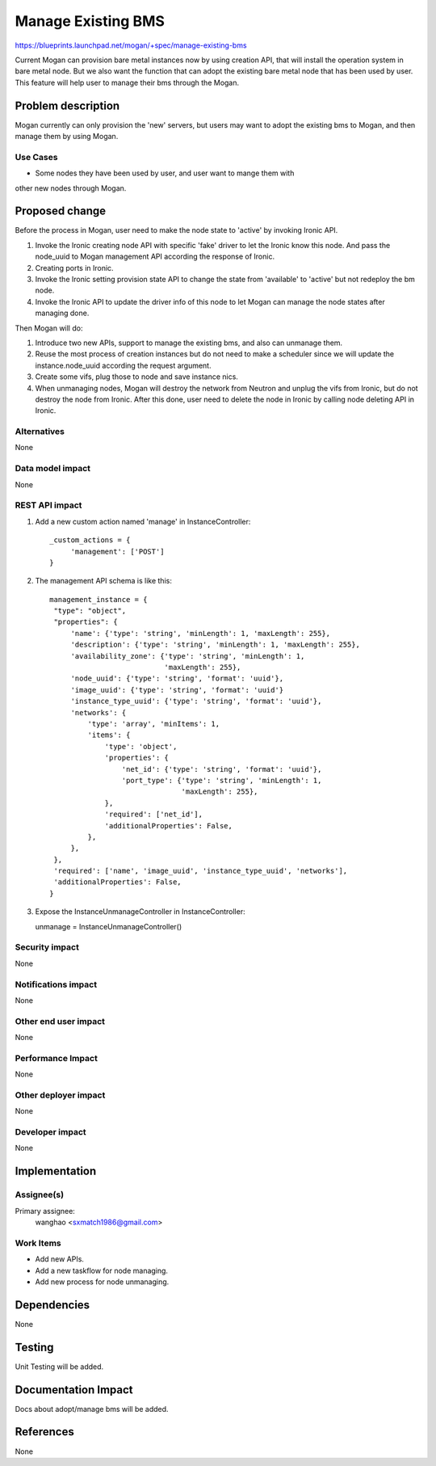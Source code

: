 ..
 This work is licensed under a Creative Commons Attribution 3.0 Unported
 License.

 http://creativecommons.org/licenses/by/3.0/legalcode

===================
Manage Existing BMS
===================

https://blueprints.launchpad.net/mogan/+spec/manage-existing-bms

Current Mogan can provision bare metal instances now by using creation API,
that will install the operation system in bare metal node. But we also want
the function that can adopt the existing bare metal node that has been used by
user. This feature will help user to manage their bms through the Mogan.

Problem description
===================

Mogan currently can only provision the 'new' servers, but users may
want to adopt the existing bms to Mogan, and then manage them by using Mogan.

Use Cases
---------

* Some nodes they have been used by user, and user want to mange them with
other new nodes through Mogan. 


Proposed change
===============

Before the process in Mogan, user need to make the node state to 'active'
by invoking Ironic API.

#. Invoke the Ironic creating node API with specific 'fake' driver to let the
   Ironic know this node. And pass the node_uuid to Mogan management API
   according the response of Ironic.
#. Creating ports in Ironic.
#. Invoke the Ironic setting provision state API to change the state
   from 'available' to 'active' but not redeploy the bm node.
#. Invoke the Ironic API to update the driver info of this node to let Mogan
   can manage the node states after managing done.

Then Mogan will do:

#. Introduce two new APIs, support to manage the existing bms, and also can
   unmanage them.
#. Reuse the most process of creation instances but do not need to make a
   scheduler since we will update the instance.node_uuid according the request
   argument.
#. Create some vifs, plug those to node and save instance nics.
#. When unmanaging nodes, Mogan will destroy the network from Neutron and
   unplug the vifs from Ironic, but do not destroy the node from Ironic.
   After this done, user need to delete the node in Ironic by calling node
   deleting API in Ironic.



Alternatives
------------

None

Data model impact
-----------------

None


REST API impact
---------------

#. Add a new custom action named 'manage' in InstanceController::

    _custom_actions = {
         'management': ['POST']
    }

#. The management API schema is like this::

    management_instance = {
     "type": "object",
     "properties": {
         'name': {'type': 'string', 'minLength': 1, 'maxLength': 255},
         'description': {'type': 'string', 'minLength': 1, 'maxLength': 255},
         'availability_zone': {'type': 'string', 'minLength': 1,
                               'maxLength': 255},
         'node_uuid': {'type': 'string', 'format': 'uuid'},
         'image_uuid': {'type': 'string', 'format': 'uuid'}
         'instance_type_uuid': {'type': 'string', 'format': 'uuid'},
         'networks': {
             'type': 'array', 'minItems': 1,
             'items': {
                 'type': 'object',
                 'properties': {
                     'net_id': {'type': 'string', 'format': 'uuid'},
                     'port_type': {'type': 'string', 'minLength': 1,
                                   'maxLength': 255},
                 },
                 'required': ['net_id'],
                 'additionalProperties': False,
             },
         },
     },
     'required': ['name', 'image_uuid', 'instance_type_uuid', 'networks'],
     'additionalProperties': False,
    }

#. Expose the InstanceUnmanageController in InstanceController::

   unmanage = InstanceUnmanageController()

Security impact
---------------

None

Notifications impact
--------------------

None

Other end user impact
---------------------

None

Performance Impact
------------------

None

Other deployer impact
---------------------

None

Developer impact
----------------

None


Implementation
==============

Assignee(s)
-----------

Primary assignee:
  wanghao <sxmatch1986@gmail.com>

Work Items
----------

* Add new APIs.
* Add a new taskflow for node managing.
* Add new process for node unmanaging.

Dependencies
============

None

Testing
=======

Unit Testing will be added.

Documentation Impact
====================

Docs about adopt/manage bms will be added.

References
==========

None
